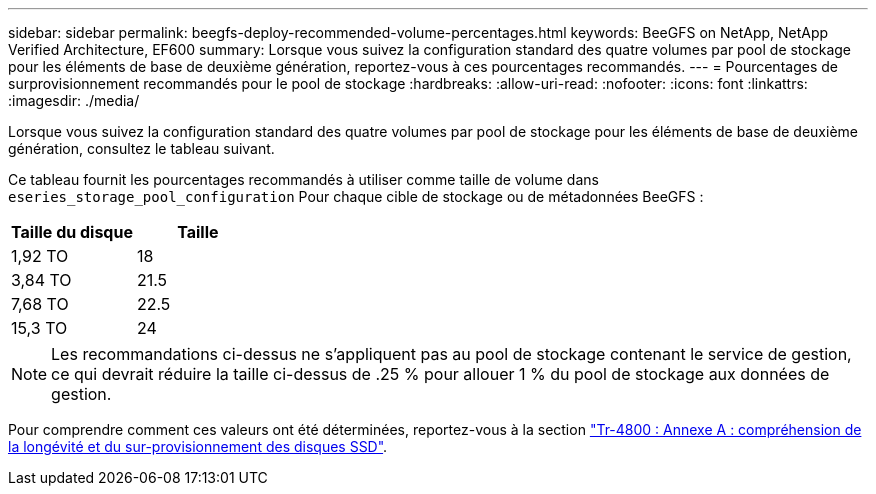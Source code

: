 ---
sidebar: sidebar 
permalink: beegfs-deploy-recommended-volume-percentages.html 
keywords: BeeGFS on NetApp, NetApp Verified Architecture, EF600 
summary: Lorsque vous suivez la configuration standard des quatre volumes par pool de stockage pour les éléments de base de deuxième génération, reportez-vous à ces pourcentages recommandés. 
---
= Pourcentages de surprovisionnement recommandés pour le pool de stockage
:hardbreaks:
:allow-uri-read: 
:nofooter: 
:icons: font
:linkattrs: 
:imagesdir: ./media/


[role="lead"]
Lorsque vous suivez la configuration standard des quatre volumes par pool de stockage pour les éléments de base de deuxième génération, consultez le tableau suivant.

Ce tableau fournit les pourcentages recommandés à utiliser comme taille de volume dans `eseries_storage_pool_configuration` Pour chaque cible de stockage ou de métadonnées BeeGFS :

|===
| Taille du disque | Taille 


| 1,92 TO | 18 


| 3,84 TO | 21.5 


| 7,68 TO | 22.5 


| 15,3 TO | 24 
|===

NOTE: Les recommandations ci-dessus ne s'appliquent pas au pool de stockage contenant le service de gestion, ce qui devrait réduire la taille ci-dessus de .25 % pour allouer 1 % du pool de stockage aux données de gestion.

Pour comprendre comment ces valeurs ont été déterminées, reportez-vous à la section https://www.netapp.com/media/17009-tr4800.pdf["Tr-4800 : Annexe A : compréhension de la longévité et du sur-provisionnement des disques SSD"^].

